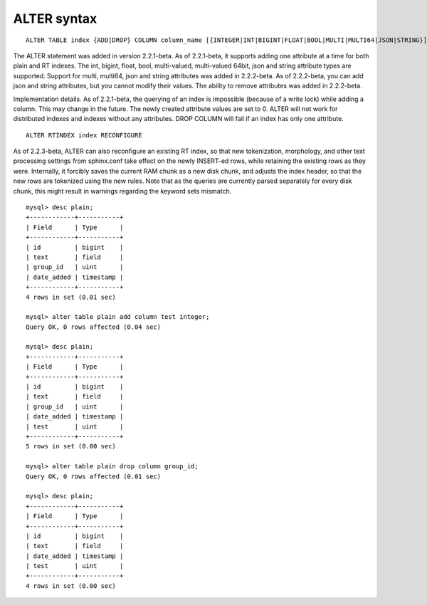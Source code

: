 ALTER syntax
------------

::


    ALTER TABLE index {ADD|DROP} COLUMN column_name [{INTEGER|INT|BIGINT|FLOAT|BOOL|MULTI|MULTI64|JSON|STRING}]

The ALTER statement was added in version 2.2.1-beta. As of 2.2.1-beta,
it supports adding one attribute at a time for both plain and RT
indexes. The int, bigint, float, bool, multi-valued, multi-valued 64bit,
json and string attribute types are supported. Support for multi,
multi64, json and string attributes was added in 2.2.2-beta. As of
2.2.2-beta, you can add json and string attributes, but you cannot
modify their values. The ability to remove attributes was added in
2.2.2-beta.

Implementation details. As of 2.2.1-beta, the querying of an index is
impossible (because of a write lock) while adding a column. This may
change in the future. The newly created attribute values are set to 0.
ALTER will not work for distributed indexes and indexes without any
attributes. DROP COLUMN will fail if an index has only one attribute.

::


    ALTER RTINDEX index RECONFIGURE

As of 2.2.3-beta, ALTER can also reconfigure an existing RT index, so
that new tokenization, morphology, and other text processing settings
from sphinx.conf take effect on the newly INSERT-ed rows, while
retaining the existing rows as they were. Internally, it forcibly saves
the current RAM chunk as a new disk chunk, and adjusts the index header,
so that the new rows are tokenized using the new rules. Note that as the
queries are currently parsed separately for every disk chunk, this might
result in warnings regarding the keyword sets mismatch.

::


    mysql> desc plain;
    +------------+-----------+
    | Field      | Type      |
    +------------+-----------+
    | id         | bigint    |
    | text       | field     |
    | group_id   | uint      |
    | date_added | timestamp |
    +------------+-----------+
    4 rows in set (0.01 sec)

    mysql> alter table plain add column test integer;
    Query OK, 0 rows affected (0.04 sec)

    mysql> desc plain;
    +------------+-----------+
    | Field      | Type      |
    +------------+-----------+
    | id         | bigint    |
    | text       | field     |
    | group_id   | uint      |
    | date_added | timestamp |
    | test       | uint      |
    +------------+-----------+
    5 rows in set (0.00 sec)

    mysql> alter table plain drop column group_id;
    Query OK, 0 rows affected (0.01 sec)

    mysql> desc plain;
    +------------+-----------+
    | Field      | Type      |
    +------------+-----------+
    | id         | bigint    |
    | text       | field     |
    | date_added | timestamp |
    | test       | uint      |
    +------------+-----------+
    4 rows in set (0.00 sec)

